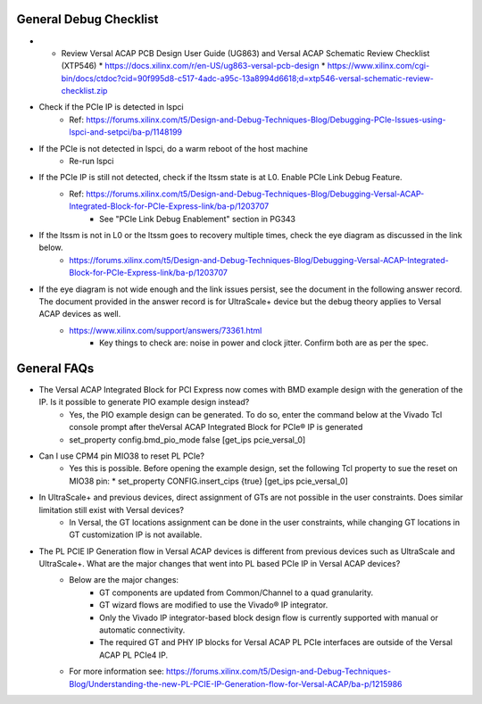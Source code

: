 .. _versal_integrated_block_debug_checklist:

General Debug Checklist
=======================

* * Review Versal ACAP PCB Design User Guide (UG863) and Versal ACAP Schematic Review Checklist (XTP546)
    * https://docs.xilinx.com/r/en-US/ug863-versal-pcb-design
    * https://www.xilinx.com/cgi-bin/docs/ctdoc?cid=90f995d8-c517-4adc-a95c-13a8994d6618;d=xtp546-versal-schematic-review-checklist.zip
* Check if the PCIe IP is detected in lspci 
    * Ref: https://forums.xilinx.com/t5/Design-and-Debug-Techniques-Blog/Debugging-PCIe-Issues-using-lspci-and-setpci/ba-p/1148199
* If the PCIe is not detected in lspci, do a warm reboot of the host machine
    * Re-run lspci 
* If the PCIe IP is still not detected, check if the ltssm state is at L0. Enable PCIe Link Debug Feature.
    * Ref: https://forums.xilinx.com/t5/Design-and-Debug-Techniques-Blog/Debugging-Versal-ACAP-Integrated-Block-for-PCIe-Express-link/ba-p/1203707 
        * See "PCIe Link Debug Enablement" section in PG343
* If the ltssm is not in L0 or the ltssm goes to recovery multiple times, check the eye diagram as discussed in the link below.
    * https://forums.xilinx.com/t5/Design-and-Debug-Techniques-Blog/Debugging-Versal-ACAP-Integrated-Block-for-PCIe-Express-link/ba-p/1203707  
* If the eye diagram is not wide enough and the link issues persist, see the document in the following answer record. The document provided in the answer record is for UltraScale+ device but the debug theory applies to Versal ACAP devices as well.
    * https://www.xilinx.com/support/answers/73361.html 
        * Key things to check are: noise in power and clock jitter. Confirm both are as per the spec.

.. _versal_integrated_block_faqs:

General FAQs
============

* The Versal ACAP Integrated Block for PCI Express now comes with BMD example design with the generation of the IP. Is it possible to generate PIO example design instead?
    * Yes, the PIO example design can be generated. To do so, enter the command below at the Vivado Tcl console prompt after theVersal ACAP Integrated Block for PCIe® IP is generated
    * set_property config.bmd_pio_mode false [get_ips pcie_versal_0]
* Can I use CPM4 pin MIO38 to reset PL PCIe?
    * Yes this is possible. Before opening the example design, set the following Tcl property to sue the reset on MIO38 pin:
      * set_property CONFIG.insert_cips {true} [get_ips pcie_versal_0] 
* In UltraScale+ and previous devices, direct assignment of GTs are not possible in the user constraints. Does similar limitation still exist with Versal devices?
    * In Versal, the GT locations assignment can be done in the user constraints, while changing GT locations in GT customization IP is not available. 
* The PL PCIE IP Generation flow in Versal ACAP devices is different from previous devices such as UltraScale and UltraScale+. What are the major changes that went into PL based PCIe IP in Versal ACAP devices?
    * Below are the major changes:
        * GT components are updated from Common/Channel to a quad granularity.
        * GT wizard flows are modified to use the Vivado® IP integrator.
        * Only the Vivado IP integrator-based block design flow is currently supported with manual or automatic connectivity.
        * The required GT and PHY IP blocks for Versal ACAP PL PCIe interfaces are outside of the Versal ACAP PL PCIe4 IP.
    * For more information see: https://forums.xilinx.com/t5/Design-and-Debug-Techniques-Blog/Understanding-the-new-PL-PCIE-IP-Generation-flow-for-Versal-ACAP/ba-p/1215986